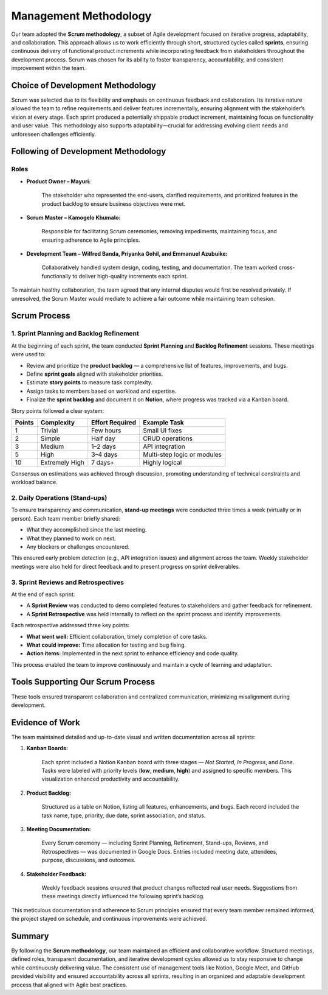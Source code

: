Management Methodology
======================

Our team adopted the **Scrum methodology**, a subset of Agile development focused on iterative progress, adaptability, and collaboration. This approach allows us to work efficiently through short, structured cycles called **sprints**, ensuring continuous delivery of functional product increments while incorporating feedback from stakeholders throughout the development process. Scrum was chosen for its ability to foster transparency, accountability, and consistent improvement within the team.

Choice of Development Methodology
--------------------------------

Scrum was selected due to its flexibility and emphasis on continuous feedback and collaboration. Its iterative nature allowed the team to refine requirements and deliver features incrementally, ensuring alignment with the stakeholder’s vision at every stage. Each sprint produced a potentially shippable product increment, maintaining focus on functionality and user value. This methodology also supports adaptability—crucial for addressing evolving client needs and unforeseen challenges efficiently.

Following of Development Methodology
-----------------------------------

Roles
~~~~~

- **Product Owner – Mayuri:**
    
    The stakeholder who represented the end-users, clarified requirements, and prioritized features in the product backlog to ensure business objectives were met.
    
- **Scrum Master – Kamogelo Khumalo:**
    
    Responsible for facilitating Scrum ceremonies, removing impediments, maintaining focus, and ensuring adherence to Agile principles.
    
- **Development Team – Wilfred Banda, Priyanka Gohil, and Emmanuel Azubuike:**
    
    Collaboratively handled system design, coding, testing, and documentation. The team worked cross-functionally to deliver high-quality increments each sprint.
    
To maintain healthy collaboration, the team agreed that any internal disputes would first be resolved privately. If unresolved, the Scrum Master would mediate to achieve a fair outcome while maintaining team cohesion.

Scrum Process
-------------

1. Sprint Planning and Backlog Refinement
~~~~~~~~~~~~~~~~~~~~~~~~~~~~~~~~~~~~~~~~

At the beginning of each sprint, the team conducted **Sprint Planning** and **Backlog Refinement** sessions. These meetings were used to:

- Review and prioritize the **product backlog** — a comprehensive list of features, improvements, and bugs.
- Define **sprint goals** aligned with stakeholder priorities.
- Estimate **story points** to measure task complexity.
- Assign tasks to members based on workload and expertise.
- Finalize the **sprint backlog** and document it on **Notion**, where progress was tracked via a Kanban board.

Story points followed a clear system:

+---------+--------------+------------------+---------------------+
| Points  | Complexity   | Effort Required  | Example Task        |
+=========+==============+==================+=====================+
| 1       | Trivial      | Few hours        | Small UI fixes      |
+---------+--------------+------------------+---------------------+
| 2       | Simple       | Half day         | CRUD operations     |
+---------+--------------+------------------+---------------------+
| 3       | Medium       | 1–2 days         | API integration     |
+---------+--------------+------------------+---------------------+
| 5       | High         | 3–4 days         | Multi-step logic or |
|         |              |                  | modules             |
+---------+--------------+------------------+---------------------+
| 10      | Extremely    | 7 days+          | Highly logical      |
|         | High         |                  |                     |
+---------+--------------+------------------+---------------------+

Consensus on estimations was achieved through discussion, promoting understanding of technical constraints and workload balance.

2. Daily Operations (Stand-ups)
~~~~~~~~~~~~~~~~~~~~~~~~~~~~~~~

To ensure transparency and communication, **stand-up meetings** were conducted three times a week (virtually or in person). Each team member briefly shared:

- What they accomplished since the last meeting.
- What they planned to work on next.
- Any blockers or challenges encountered.

This ensured early problem detection (e.g., API integration issues) and alignment across the team. Weekly stakeholder meetings were also held for direct feedback and to present progress on sprint deliverables.

3. Sprint Reviews and Retrospectives
~~~~~~~~~~~~~~~~~~~~~~~~~~~~~~~~~~~

At the end of each sprint:

- A **Sprint Review** was conducted to demo completed features to stakeholders and gather feedback for refinement.
- A **Sprint Retrospective** was held internally to reflect on the sprint process and identify improvements.

Each retrospective addressed three key points:

- **What went well:** Efficient collaboration, timely completion of core tasks.
- **What could improve:** Time allocation for testing and bug fixing.
- **Action items:** Implemented in the next sprint to enhance efficiency and code quality.

This process enabled the team to improve continuously and maintain a cycle of learning and adaptation.

Tools Supporting Our Scrum Process
---------------------------------

+---------------+--------------------------------------------------+
| Tool          | Purpose                                          |
+===============+==================================================+
| Notion        | Product and sprint backlog management, Kanban    |
|               | tracking, documentation of sprint goals, and      |
|               | progress monitoring.                             |
+---------------+--------------------------------------------------+
| Google Meet   | Used for Sprint Planning, Reviews, and           |
|               | Retrospective meetings to maintain structured     |
|               | communication.                                   |
+---------------+--------------------------------------------------+
| WhatsApp      | Quick updates, scheduling changes, and real-time |
|               | coordination between members.                    |
+---------------+--------------------------------------------------+
| Google Docs   | Storage of meeting minutes, stakeholder          |
|               | feedback, and decision logs for traceability.    |
+---------------+--------------------------------------------------+
| GitHub        | Version control, issue tracking, and             |
|               | collaborative coding to ensure code consistency   |
|               | and peer review.                                 |
+---------------+--------------------------------------------------+

These tools ensured transparent collaboration and centralized communication, minimizing misalignment during development.

Evidence of Work
---------------

The team maintained detailed and up-to-date visual and written documentation across all sprints:

1. **Kanban Boards:**
    
    Each sprint included a Notion Kanban board with three stages — *Not Started*, *In Progress*, and *Done*. Tasks were labeled with priority levels (**low**, **medium**, **high**) and assigned to specific members. This visualization enhanced productivity and accountability.
    
2. **Product Backlog:**
    
    Structured as a table on Notion, listing all features, enhancements, and bugs. Each record included the task name, type, priority, due date, sprint association, and status.
    
3. **Meeting Documentation:**
    
    Every Scrum ceremony — including Sprint Planning, Refinement, Stand-ups, Reviews, and Retrospectives — was documented in Google Docs. Entries included meeting date, attendees, purpose, discussions, and outcomes.
    
4. **Stakeholder Feedback:**
    
    Weekly feedback sessions ensured that product changes reflected real user needs. Suggestions from these meetings directly influenced the following sprint’s backlog.
    
This meticulous documentation and adherence to Scrum principles ensured that every team member remained informed, the project stayed on schedule, and continuous improvements were achieved.

Summary
-------

By following the **Scrum methodology**, our team maintained an efficient and collaborative workflow. Structured meetings, defined roles, transparent documentation, and iterative development cycles allowed us to stay responsive to change while continuously delivering value. The consistent use of management tools like Notion, Google Meet, and GitHub provided visibility and ensured accountability across all sprints, resulting in an organized and adaptable development process that aligned with Agile best practices.

